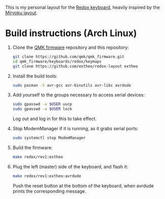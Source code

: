 This is my personal layout for the [[https://github.com/mattdibi/redox-keyboard][Redox keyboard]], heavily inspired by the [[https://github.com/manna-harbour/miryoku][Miryoku layout]].

* Build instructions (Arch Linux)

1. Clone the [[https://github.com/qmk/qmk_firmware][QMK firmware]] repository and this repository:
   #+BEGIN_SRC sh
   git clone https://github.com/qmk/qmk_firmware.git
   cd qmk_firmware/keyboards/redox/keymaps
   git clone https://github.com/extheo/redox-layout extheo
   #+END_SRC

2. Install the build tools:
   #+BEGIN_SRC sh
   sudo pacman -S avr-gcc avr-binutils avr-libc avrdude
   #+END_SRC

3. Add yourself to the groups necessary to access serial devices:
   #+BEGIN_SRC sh
   sudo gpasswd -a $USER uucp
   sudo gpasswd -a $USER lock
   #+END_SRC
   Log out and log in for this to take effect.

4. Stop ModemManager if it is running, as it grabs serial ports:
   #+BEGIN_SRC sh
   sudo systemctl stop ModemManager
   #+END_SRC

5. Build the firmware:
   #+BEGIN_SRC sh
   make redox/rev1:extheo
   #+END_SRC

6. Plug the left (master) side of the keyboard, and flash it:
   #+BEGIN_SRC sh
   make redox/rev1:extheo:avrdude
   #+END_SRC
   Push the reset button at the bottom of the keyboard, when avrdude prints the corresponding message.
